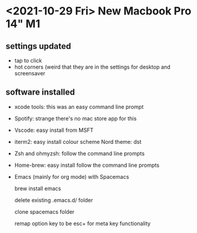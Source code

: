 * <2021-10-29 Fri> New Macbook Pro 14" M1

** settings updated

   - tap to click
   - hot corners (weird that they are in the settings for desktop and screensaver
 
** software installed

   - xcode tools: this was an easy command line prompt
   - Spotify: strange there's no mac store app for this
   - Vscode: easy install from MSFT
   - iterm2: easy install
     colour scheme Nord
     theme: dst
   - Zsh and ohmyzsh: follow the command line prompts
   - Home-brew: easy install follow the command line prompts
   - Emacs (mainly for org mode) with Spacemacs
   
     brew install emacs
     
     delete existing .emacs.d/ folder
     
     clone spacemacs folder
     
     remap option key to be esc+ for meta key functionality
